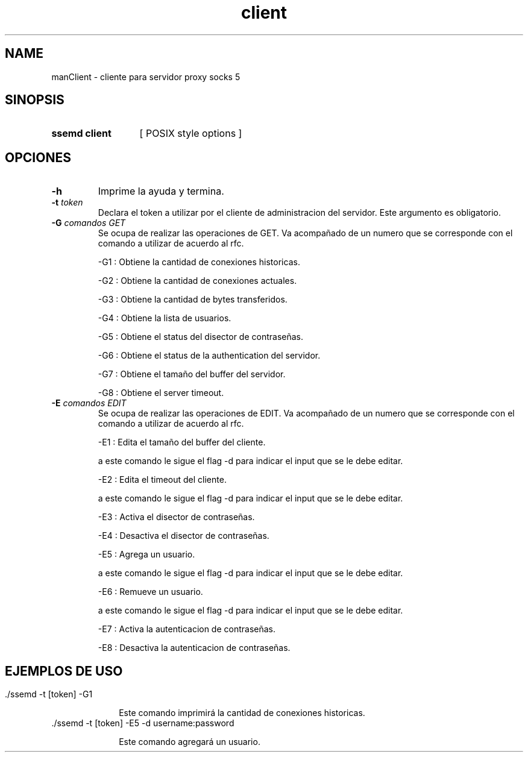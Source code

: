 .\" Macros
.ds PX \s-1POSIX\s+1
.de EXAMPLE .\" Format de los ejemplos
.RS 10
.BR "\\$1"
.RE
..

.TH client SSEMD 0.0.0 "21 de junio 2022"
.LO 8
.SH NAME
manClient \- cliente para servidor proxy socks 5

.SH SINOPSIS
.HP 10
.B  ssemd client
[ POSIX style options ]

.SH OPCIONES

.\".IP "\fB\-d\fB"
.\"Establece que debe ejecutar con la configuración predeterminada.
.\".IP
.\"Aquellos servidores donde la configuración sea persistente (el enunciado
.\"no lo requiere) presentan un desafío a la hora de realizar pruebas ya que
.\"se debe conocer la configuración actual.
.\".IP
.\"En esos casos esta opción olvida toda configuración previa y establece
.\"la configuración predeterminada.
.\".IP
.\"La configuración predeterminada consiste en tener apagada las transformaciones.

.IP "\fB-h\fR"
Imprime la ayuda y termina.

.IP "\fB\-t\fB \fItoken\fR"
Declara el token a utilizar por el cliente de administracion del servidor. 
Este argumento es obligatorio.


.IP "\fB\-G\fB \fIcomandos GET\fR"
Se ocupa de realizar las operaciones de GET. Va acompañado de un numero que se corresponde con el comando a utilizar de acuerdo al rfc.

    -G1 : Obtiene la cantidad de conexiones historicas.

    -G2 : Obtiene la cantidad de conexiones actuales.

    -G3 : Obtiene la cantidad de bytes transferidos.

    -G4 : Obtiene la lista de usuarios.

    -G5 : Obtiene el status del disector de contraseñas.

    -G6 : Obtiene el status de la authentication del servidor.

    -G7 : Obtiene el tamaño del buffer del servidor.

    -G8 : Obtiene el server timeout.

.IP "\fB\-E\fB \fIcomandos EDIT\fR"
Se ocupa de realizar las operaciones de EDIT. Va acompañado de un numero que se corresponde con el comando a utilizar de acuerdo al rfc.

    -E1 : Edita el tamaño del buffer del cliente.

            a este comando le sigue el flag -d para indicar el input que se le debe editar.

    -E2 : Edita el timeout del cliente.

            a este comando le sigue el flag -d para indicar el input que se le debe editar.

    -E3 : Activa el disector de contraseñas.

    -E4 : Desactiva el disector de contraseñas.

    -E5 : Agrega un usuario.

            a este comando le sigue el flag -d para indicar el input que se le debe editar.

    -E6 : Remueve un usuario.

            a este comando le sigue el flag -d para indicar el input que se le debe editar.

    -E7 : Activa la autenticacion de contraseñas.

    -E8 : Desactiva la autenticacion de contraseñas.

.SH EJEMPLOS DE USO
.HP 10

.IP "\./ssemd -t [token] -G1\fR"

Este comando imprimirá la cantidad de conexiones historicas.

.IP "\./ssemd -t [token] -E5 -d username:password \fR"

Este comando agregará un usuario.